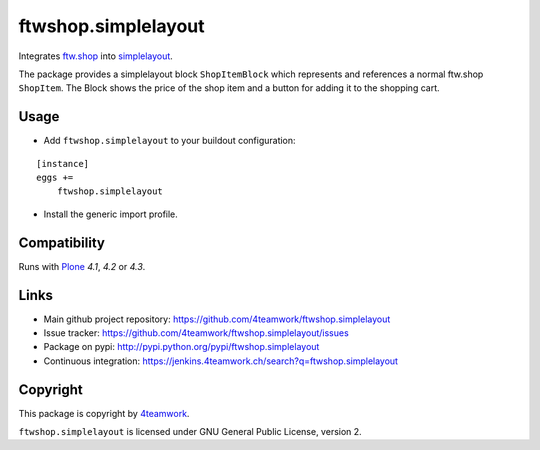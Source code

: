 ftwshop.simplelayout
====================

Integrates `ftw.shop <https://github.com/4teamwork/ftw.shop>`_ into
`simplelayout <https://github.com/4teamwork/simplelayout.base>`_.


The package provides a simplelayout block ``ShopItemBlock`` which
represents and references a normal ftw.shop ``ShopItem``. The Block
shows the price of the shop item and a button for adding it to the
shopping cart.



Usage
-----

- Add ``ftwshop.simplelayout`` to your buildout configuration:

::

    [instance]
    eggs +=
        ftwshop.simplelayout

- Install the generic import profile.



Compatibility
-------------

Runs with `Plone <http://www.plone.org/>`_ `4.1`, `4.2` or `4.3`.



Links
-----

- Main github project repository: https://github.com/4teamwork/ftwshop.simplelayout
- Issue tracker: https://github.com/4teamwork/ftwshop.simplelayout/issues
- Package on pypi: http://pypi.python.org/pypi/ftwshop.simplelayout
- Continuous integration: https://jenkins.4teamwork.ch/search?q=ftwshop.simplelayout


Copyright
---------

This package is copyright by `4teamwork <http://www.4teamwork.ch/>`_.

``ftwshop.simplelayout`` is licensed under GNU General Public License, version 2.
